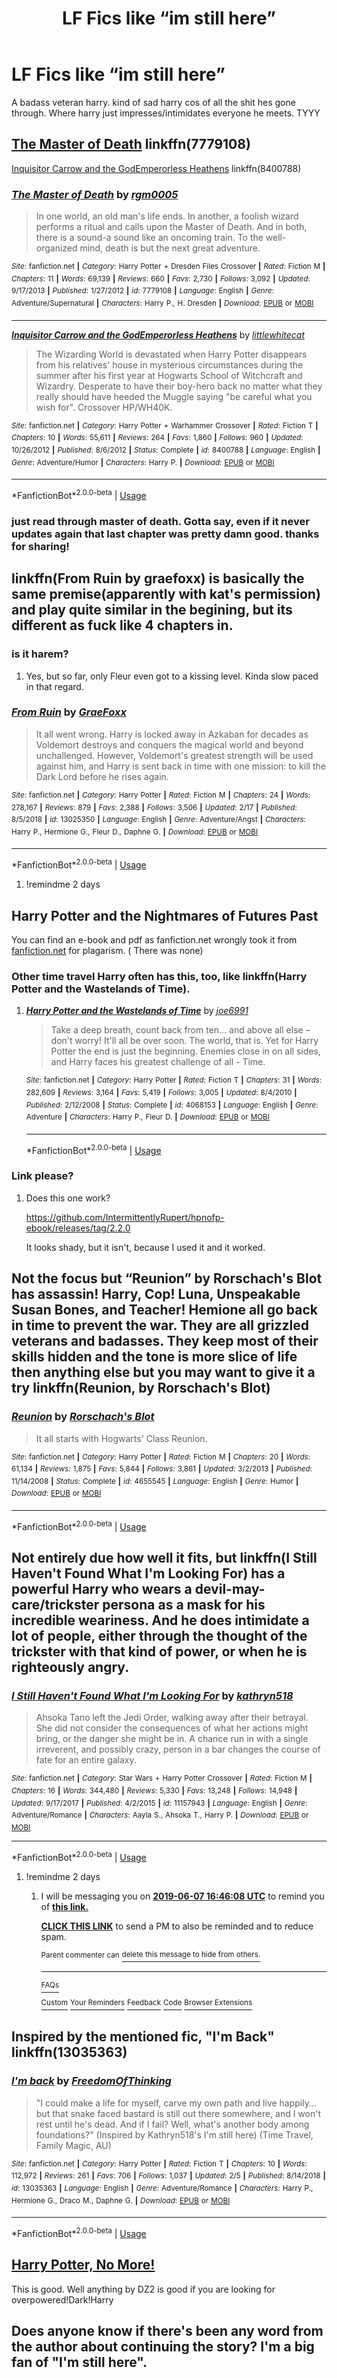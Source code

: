 #+TITLE: LF Fics like “im still here”

* LF Fics like “im still here”
:PROPERTIES:
:Author: Popoy1
:Score: 42
:DateUnix: 1559743211.0
:DateShort: 2019-Jun-05
:FlairText: Request
:END:
A badass veteran harry. kind of sad harry cos of all the shit hes gone through. Where harry just impresses/intimidates everyone he meets. TYYY


** [[https://www.fanfiction.net/s/7779108/1/The-Master-of-Death][The Master of Death]] linkffn(7779108)

[[https://www.fanfiction.net/s/8400788/1/Inquisitor-Carrow-and-the-GodEmperorless-Heathens][Inquisitor Carrow and the GodEmperorless Heathens]] linkffn(8400788)
:PROPERTIES:
:Author: FredoLives
:Score: 6
:DateUnix: 1559758686.0
:DateShort: 2019-Jun-05
:END:

*** [[https://www.fanfiction.net/s/7779108/1/][*/The Master of Death/*]] by [[https://www.fanfiction.net/u/1124176/rgm0005][/rgm0005/]]

#+begin_quote
  In one world, an old man's life ends. In another, a foolish wizard performs a ritual and calls upon the Master of Death. And in both, there is a sound-a sound like an oncoming train. To the well-organized mind, death is but the next great adventure.
#+end_quote

^{/Site/:} ^{fanfiction.net} ^{*|*} ^{/Category/:} ^{Harry} ^{Potter} ^{+} ^{Dresden} ^{Files} ^{Crossover} ^{*|*} ^{/Rated/:} ^{Fiction} ^{M} ^{*|*} ^{/Chapters/:} ^{11} ^{*|*} ^{/Words/:} ^{69,139} ^{*|*} ^{/Reviews/:} ^{660} ^{*|*} ^{/Favs/:} ^{2,730} ^{*|*} ^{/Follows/:} ^{3,092} ^{*|*} ^{/Updated/:} ^{9/17/2013} ^{*|*} ^{/Published/:} ^{1/27/2012} ^{*|*} ^{/id/:} ^{7779108} ^{*|*} ^{/Language/:} ^{English} ^{*|*} ^{/Genre/:} ^{Adventure/Supernatural} ^{*|*} ^{/Characters/:} ^{Harry} ^{P.,} ^{H.} ^{Dresden} ^{*|*} ^{/Download/:} ^{[[http://www.ff2ebook.com/old/ffn-bot/index.php?id=7779108&source=ff&filetype=epub][EPUB]]} ^{or} ^{[[http://www.ff2ebook.com/old/ffn-bot/index.php?id=7779108&source=ff&filetype=mobi][MOBI]]}

--------------

[[https://www.fanfiction.net/s/8400788/1/][*/Inquisitor Carrow and the GodEmperorless Heathens/*]] by [[https://www.fanfiction.net/u/2085009/littlewhitecat][/littlewhitecat/]]

#+begin_quote
  The Wizarding World is devastated when Harry Potter disappears from his relatives' house in mysterious circumstances during the summer after his first year at Hogwarts School of Witchcraft and Wizardry. Desperate to have their boy-hero back no matter what they really should have heeded the Muggle saying "be careful what you wish for". Crossover HP/WH40K.
#+end_quote

^{/Site/:} ^{fanfiction.net} ^{*|*} ^{/Category/:} ^{Harry} ^{Potter} ^{+} ^{Warhammer} ^{Crossover} ^{*|*} ^{/Rated/:} ^{Fiction} ^{T} ^{*|*} ^{/Chapters/:} ^{10} ^{*|*} ^{/Words/:} ^{55,611} ^{*|*} ^{/Reviews/:} ^{264} ^{*|*} ^{/Favs/:} ^{1,860} ^{*|*} ^{/Follows/:} ^{960} ^{*|*} ^{/Updated/:} ^{10/26/2012} ^{*|*} ^{/Published/:} ^{8/6/2012} ^{*|*} ^{/Status/:} ^{Complete} ^{*|*} ^{/id/:} ^{8400788} ^{*|*} ^{/Language/:} ^{English} ^{*|*} ^{/Genre/:} ^{Adventure/Humor} ^{*|*} ^{/Characters/:} ^{Harry} ^{P.} ^{*|*} ^{/Download/:} ^{[[http://www.ff2ebook.com/old/ffn-bot/index.php?id=8400788&source=ff&filetype=epub][EPUB]]} ^{or} ^{[[http://www.ff2ebook.com/old/ffn-bot/index.php?id=8400788&source=ff&filetype=mobi][MOBI]]}

--------------

*FanfictionBot*^{2.0.0-beta} | [[https://github.com/tusing/reddit-ffn-bot/wiki/Usage][Usage]]
:PROPERTIES:
:Author: FanfictionBot
:Score: 3
:DateUnix: 1559758699.0
:DateShort: 2019-Jun-05
:END:


*** just read through master of death. Gotta say, even if it never updates again that last chapter was pretty damn good. thanks for sharing!
:PROPERTIES:
:Author: TheIsmizl
:Score: 1
:DateUnix: 1559795649.0
:DateShort: 2019-Jun-06
:END:


** linkffn(From Ruin by graefoxx) is basically the same premise(apparently with kat's permission) and play quite similar in the begining, but its different as fuck like 4 chapters in.
:PROPERTIES:
:Author: nauze18
:Score: 7
:DateUnix: 1559747510.0
:DateShort: 2019-Jun-05
:END:

*** is it harem?
:PROPERTIES:
:Author: 4wallsandawindow
:Score: 2
:DateUnix: 1559765108.0
:DateShort: 2019-Jun-06
:END:

**** Yes, but so far, only Fleur even got to a kissing level. Kinda slow paced in that regard.
:PROPERTIES:
:Author: nauze18
:Score: 3
:DateUnix: 1559770110.0
:DateShort: 2019-Jun-06
:END:


*** [[https://www.fanfiction.net/s/13025350/1/][*/From Ruin/*]] by [[https://www.fanfiction.net/u/11062375/GraeFoxx][/GraeFoxx/]]

#+begin_quote
  It all went wrong. Harry is locked away in Azkaban for decades as Voldemort destroys and conquers the magical world and beyond unchallenged. However, Voldemort's greatest strength will be used against him, and Harry is sent back in time with one mission: to kill the Dark Lord before he rises again.
#+end_quote

^{/Site/:} ^{fanfiction.net} ^{*|*} ^{/Category/:} ^{Harry} ^{Potter} ^{*|*} ^{/Rated/:} ^{Fiction} ^{M} ^{*|*} ^{/Chapters/:} ^{24} ^{*|*} ^{/Words/:} ^{278,167} ^{*|*} ^{/Reviews/:} ^{879} ^{*|*} ^{/Favs/:} ^{2,388} ^{*|*} ^{/Follows/:} ^{3,506} ^{*|*} ^{/Updated/:} ^{2/17} ^{*|*} ^{/Published/:} ^{8/5/2018} ^{*|*} ^{/id/:} ^{13025350} ^{*|*} ^{/Language/:} ^{English} ^{*|*} ^{/Genre/:} ^{Adventure/Angst} ^{*|*} ^{/Characters/:} ^{Harry} ^{P.,} ^{Hermione} ^{G.,} ^{Fleur} ^{D.,} ^{Daphne} ^{G.} ^{*|*} ^{/Download/:} ^{[[http://www.ff2ebook.com/old/ffn-bot/index.php?id=13025350&source=ff&filetype=epub][EPUB]]} ^{or} ^{[[http://www.ff2ebook.com/old/ffn-bot/index.php?id=13025350&source=ff&filetype=mobi][MOBI]]}

--------------

*FanfictionBot*^{2.0.0-beta} | [[https://github.com/tusing/reddit-ffn-bot/wiki/Usage][Usage]]
:PROPERTIES:
:Author: FanfictionBot
:Score: 1
:DateUnix: 1559747529.0
:DateShort: 2019-Jun-05
:END:

**** !remindme 2 days
:PROPERTIES:
:Author: The379thHero
:Score: 1
:DateUnix: 1559753045.0
:DateShort: 2019-Jun-05
:END:


** Harry Potter and the Nightmares of Futures Past

You can find an e-book and pdf as fanfiction.net wrongly took it from [[https://fanfiction.net][fanfiction.net]] for plagarism. ( There was none)
:PROPERTIES:
:Score: 8
:DateUnix: 1559753919.0
:DateShort: 2019-Jun-05
:END:

*** Other time travel Harry often has this, too, like linkffn(Harry Potter and the Wastelands of Time).
:PROPERTIES:
:Author: thrawnca
:Score: 3
:DateUnix: 1559765956.0
:DateShort: 2019-Jun-06
:END:

**** [[https://www.fanfiction.net/s/4068153/1/][*/Harry Potter and the Wastelands of Time/*]] by [[https://www.fanfiction.net/u/557425/joe6991][/joe6991/]]

#+begin_quote
  Take a deep breath, count back from ten... and above all else -- don't worry! It'll all be over soon. The world, that is. Yet for Harry Potter the end is just the beginning. Enemies close in on all sides, and Harry faces his greatest challenge of all - Time.
#+end_quote

^{/Site/:} ^{fanfiction.net} ^{*|*} ^{/Category/:} ^{Harry} ^{Potter} ^{*|*} ^{/Rated/:} ^{Fiction} ^{T} ^{*|*} ^{/Chapters/:} ^{31} ^{*|*} ^{/Words/:} ^{282,609} ^{*|*} ^{/Reviews/:} ^{3,164} ^{*|*} ^{/Favs/:} ^{5,419} ^{*|*} ^{/Follows/:} ^{3,005} ^{*|*} ^{/Updated/:} ^{8/4/2010} ^{*|*} ^{/Published/:} ^{2/12/2008} ^{*|*} ^{/Status/:} ^{Complete} ^{*|*} ^{/id/:} ^{4068153} ^{*|*} ^{/Language/:} ^{English} ^{*|*} ^{/Genre/:} ^{Adventure} ^{*|*} ^{/Characters/:} ^{Harry} ^{P.,} ^{Fleur} ^{D.} ^{*|*} ^{/Download/:} ^{[[http://www.ff2ebook.com/old/ffn-bot/index.php?id=4068153&source=ff&filetype=epub][EPUB]]} ^{or} ^{[[http://www.ff2ebook.com/old/ffn-bot/index.php?id=4068153&source=ff&filetype=mobi][MOBI]]}

--------------

*FanfictionBot*^{2.0.0-beta} | [[https://github.com/tusing/reddit-ffn-bot/wiki/Usage][Usage]]
:PROPERTIES:
:Author: FanfictionBot
:Score: 1
:DateUnix: 1559765974.0
:DateShort: 2019-Jun-06
:END:


*** Link please?
:PROPERTIES:
:Author: JdubCT
:Score: 1
:DateUnix: 1559815083.0
:DateShort: 2019-Jun-06
:END:

**** Does this one work?

[[https://github.com/IntermittentlyRupert/hpnofp-ebook/releases/tag/2.2.0]]

It looks shady, but it isn't, because I used it and it worked.
:PROPERTIES:
:Score: 1
:DateUnix: 1559844950.0
:DateShort: 2019-Jun-06
:END:


** Not the focus but “Reunion” by Rorschach's Blot has assassin! Harry, Cop! Luna, Unspeakable Susan Bones, and Teacher! Hemione all go back in time to prevent the war. They are all grizzled veterans and badasses. They keep most of their skills hidden and the tone is more slice of life then anything else but you may want to give it a try linkffn(Reunion, by Rorschach's Blot)
:PROPERTIES:
:Author: the__pov
:Score: 2
:DateUnix: 1559783597.0
:DateShort: 2019-Jun-06
:END:

*** [[https://www.fanfiction.net/s/4655545/1/][*/Reunion/*]] by [[https://www.fanfiction.net/u/686093/Rorschach-s-Blot][/Rorschach's Blot/]]

#+begin_quote
  It all starts with Hogwarts' Class Reunion.
#+end_quote

^{/Site/:} ^{fanfiction.net} ^{*|*} ^{/Category/:} ^{Harry} ^{Potter} ^{*|*} ^{/Rated/:} ^{Fiction} ^{M} ^{*|*} ^{/Chapters/:} ^{20} ^{*|*} ^{/Words/:} ^{61,134} ^{*|*} ^{/Reviews/:} ^{1,875} ^{*|*} ^{/Favs/:} ^{5,844} ^{*|*} ^{/Follows/:} ^{3,861} ^{*|*} ^{/Updated/:} ^{3/2/2013} ^{*|*} ^{/Published/:} ^{11/14/2008} ^{*|*} ^{/Status/:} ^{Complete} ^{*|*} ^{/id/:} ^{4655545} ^{*|*} ^{/Language/:} ^{English} ^{*|*} ^{/Genre/:} ^{Humor} ^{*|*} ^{/Download/:} ^{[[http://www.ff2ebook.com/old/ffn-bot/index.php?id=4655545&source=ff&filetype=epub][EPUB]]} ^{or} ^{[[http://www.ff2ebook.com/old/ffn-bot/index.php?id=4655545&source=ff&filetype=mobi][MOBI]]}

--------------

*FanfictionBot*^{2.0.0-beta} | [[https://github.com/tusing/reddit-ffn-bot/wiki/Usage][Usage]]
:PROPERTIES:
:Author: FanfictionBot
:Score: 1
:DateUnix: 1559783613.0
:DateShort: 2019-Jun-06
:END:


** Not entirely due how well it fits, but linkffn(I Still Haven't Found What I'm Looking For) has a powerful Harry who wears a devil-may-care/trickster persona as a mask for his incredible weariness. And he does intimidate a lot of people, either through the thought of the trickster with that kind of power, or when he is righteously angry.
:PROPERTIES:
:Author: Jahoan
:Score: 1
:DateUnix: 1559752283.0
:DateShort: 2019-Jun-05
:END:

*** [[https://www.fanfiction.net/s/11157943/1/][*/I Still Haven't Found What I'm Looking For/*]] by [[https://www.fanfiction.net/u/4404355/kathryn518][/kathryn518/]]

#+begin_quote
  Ahsoka Tano left the Jedi Order, walking away after their betrayal. She did not consider the consequences of what her actions might bring, or the danger she might be in. A chance run in with a single irreverent, and possibly crazy, person in a bar changes the course of fate for an entire galaxy.
#+end_quote

^{/Site/:} ^{fanfiction.net} ^{*|*} ^{/Category/:} ^{Star} ^{Wars} ^{+} ^{Harry} ^{Potter} ^{Crossover} ^{*|*} ^{/Rated/:} ^{Fiction} ^{M} ^{*|*} ^{/Chapters/:} ^{16} ^{*|*} ^{/Words/:} ^{344,480} ^{*|*} ^{/Reviews/:} ^{5,330} ^{*|*} ^{/Favs/:} ^{13,248} ^{*|*} ^{/Follows/:} ^{14,948} ^{*|*} ^{/Updated/:} ^{9/17/2017} ^{*|*} ^{/Published/:} ^{4/2/2015} ^{*|*} ^{/id/:} ^{11157943} ^{*|*} ^{/Language/:} ^{English} ^{*|*} ^{/Genre/:} ^{Adventure/Romance} ^{*|*} ^{/Characters/:} ^{Aayla} ^{S.,} ^{Ahsoka} ^{T.,} ^{Harry} ^{P.} ^{*|*} ^{/Download/:} ^{[[http://www.ff2ebook.com/old/ffn-bot/index.php?id=11157943&source=ff&filetype=epub][EPUB]]} ^{or} ^{[[http://www.ff2ebook.com/old/ffn-bot/index.php?id=11157943&source=ff&filetype=mobi][MOBI]]}

--------------

*FanfictionBot*^{2.0.0-beta} | [[https://github.com/tusing/reddit-ffn-bot/wiki/Usage][Usage]]
:PROPERTIES:
:Author: FanfictionBot
:Score: 0
:DateUnix: 1559752303.0
:DateShort: 2019-Jun-05
:END:

**** !remindme 2 days
:PROPERTIES:
:Author: The379thHero
:Score: 1
:DateUnix: 1559753060.0
:DateShort: 2019-Jun-05
:END:

***** I will be messaging you on [[http://www.wolframalpha.com/input/?i=2019-06-07%2016:46:08%20UTC%20To%20Local%20Time][*2019-06-07 16:46:08 UTC*]] to remind you of [[https://www.reddit.com/r/HPfanfiction/comments/bx2vue/lf_fics_like_im_still_here/eq3bvlx/][*this link.*]]

[[http://np.reddit.com/message/compose/?to=RemindMeBot&subject=Reminder&message=%5Bhttps://www.reddit.com/r/HPfanfiction/comments/bx2vue/lf_fics_like_im_still_here/eq3bvlx/%5D%0A%0ARemindMe!%20%202%20days][*CLICK THIS LINK*]] to send a PM to also be reminded and to reduce spam.

^{Parent commenter can} [[http://np.reddit.com/message/compose/?to=RemindMeBot&subject=Delete%20Comment&message=Delete!%20eq3c3qv][^{delete this message to hide from others.}]]

--------------

[[http://np.reddit.com/r/RemindMeBot/comments/24duzp/remindmebot_info/][^{FAQs}]]

[[http://np.reddit.com/message/compose/?to=RemindMeBot&subject=Reminder&message=%5BLINK%20INSIDE%20SQUARE%20BRACKETS%20else%20default%20to%20FAQs%5D%0A%0ANOTE:%20Don't%20forget%20to%20add%20the%20time%20options%20after%20the%20command.%0A%0ARemindMe!][^{Custom}]]
[[http://np.reddit.com/message/compose/?to=RemindMeBot&subject=List%20Of%20Reminders&message=MyReminders!][^{Your Reminders}]]
[[http://np.reddit.com/message/compose/?to=RemindMeBotWrangler&subject=Feedback][^{Feedback}]]
[[https://github.com/SIlver--/remindmebot-reddit][^{Code}]]
[[https://np.reddit.com/r/RemindMeBot/comments/4kldad/remindmebot_extensions/][^{Browser Extensions}]]
:PROPERTIES:
:Author: RemindMeBot
:Score: 1
:DateUnix: 1559753169.0
:DateShort: 2019-Jun-05
:END:


** Inspired by the mentioned fic, "I'm Back" linkffn(13035363)
:PROPERTIES:
:Author: MoleOfWar
:Score: 1
:DateUnix: 1559768857.0
:DateShort: 2019-Jun-06
:END:

*** [[https://www.fanfiction.net/s/13035363/1/][*/I'm back/*]] by [[https://www.fanfiction.net/u/5671642/FreedomOfThinking][/FreedomOfThinking/]]

#+begin_quote
  "I could make a life for myself, carve my own path and live happily... but that snake faced bastard is still out there somewhere, and I won't rest until he's dead. And if I fail? Well, what's another body among foundations?" (Inspired by Kathryn518's I'm still here) (Time Travel, Family Magic, AU)
#+end_quote

^{/Site/:} ^{fanfiction.net} ^{*|*} ^{/Category/:} ^{Harry} ^{Potter} ^{*|*} ^{/Rated/:} ^{Fiction} ^{T} ^{*|*} ^{/Chapters/:} ^{10} ^{*|*} ^{/Words/:} ^{112,972} ^{*|*} ^{/Reviews/:} ^{261} ^{*|*} ^{/Favs/:} ^{706} ^{*|*} ^{/Follows/:} ^{1,037} ^{*|*} ^{/Updated/:} ^{2/5} ^{*|*} ^{/Published/:} ^{8/14/2018} ^{*|*} ^{/id/:} ^{13035363} ^{*|*} ^{/Language/:} ^{English} ^{*|*} ^{/Genre/:} ^{Adventure/Romance} ^{*|*} ^{/Characters/:} ^{Harry} ^{P.,} ^{Hermione} ^{G.,} ^{Draco} ^{M.,} ^{Daphne} ^{G.} ^{*|*} ^{/Download/:} ^{[[http://www.ff2ebook.com/old/ffn-bot/index.php?id=13035363&source=ff&filetype=epub][EPUB]]} ^{or} ^{[[http://www.ff2ebook.com/old/ffn-bot/index.php?id=13035363&source=ff&filetype=mobi][MOBI]]}

--------------

*FanfictionBot*^{2.0.0-beta} | [[https://github.com/tusing/reddit-ffn-bot/wiki/Usage][Usage]]
:PROPERTIES:
:Author: FanfictionBot
:Score: 1
:DateUnix: 1559768877.0
:DateShort: 2019-Jun-06
:END:


** [[https://m.fanfiction.net/s/9952983/1/Harry-Potter-No-More][Harry Potter, No More!]]

This is good. Well anything by DZ2 is good if you are looking for overpowered!Dark!Harry
:PROPERTIES:
:Author: CaptJCat33
:Score: 1
:DateUnix: 1559769546.0
:DateShort: 2019-Jun-06
:END:


** Does anyone know if there's been any word from the author about continuing the story? I'm a big fan of "I'm still here".
:PROPERTIES:
:Author: wwbillyww
:Score: 1
:DateUnix: 1559802740.0
:DateShort: 2019-Jun-06
:END:
